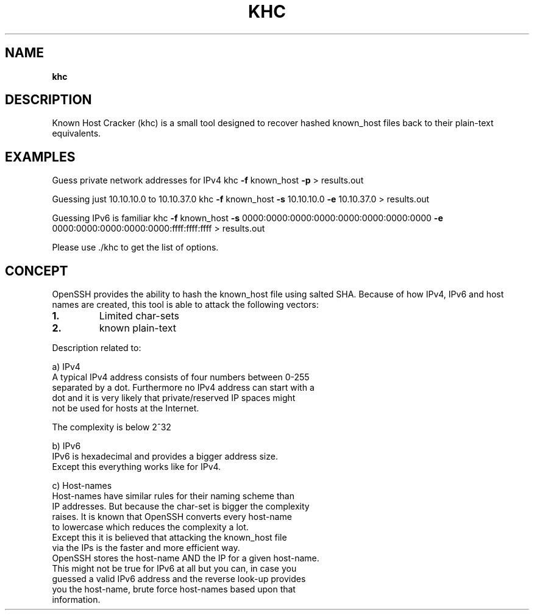 .TH KHC "1"
.SH NAME
\fBkhc
\fB
.SH DESCRIPTION
Known Host Cracker (khc) is a small tool designed to recover hashed known_host files back to their plain-text equivalents.
.SH EXAMPLES
Guess private network addresses for IPv4
khc \fB-f\fP known_host \fB-p\fP > results.out
.PP
Guessing just 10.10.10.0 to 10.10.37.0
khc \fB-f\fP known_host \fB-s\fP 10.10.10.0 \fB-e\fP 10.10.37.0 > results.out
.PP
Guessing IPv6 is familiar
khc \fB-f\fP known_host \fB-s\fP 0000:0000:0000:0000:0000:0000:0000:0000 \
\fB-e\fP 0000:0000:0000:0000:0000:ffff:ffff:ffff > results.out
.PP
Please use ./khc to get the list of options.
.SH CONCEPT
OpenSSH provides the ability to hash the known_host file using salted SHA.
Because of how IPv4, IPv6 and host names are created, this tool is able to
attack the following vectors:
.TP
.B
1.
Limited char-sets
.TP
.B
2.
known plain-text
.PP
Description related to:
.PP
.nf
.fam C
        a) IPv4
            A typical IPv4 address consists of four numbers between 0-255
            separated by a dot. Furthermore no IPv4 address can start with a
            dot and it is very likely that private/reserved IP spaces might
            not be used for hosts at the Internet.

            The complexity is below 2^32

        b) IPv6
            IPv6 is hexadecimal and provides a bigger address size.
            Except this everything works like for IPv4.

        c) Host-names
            Host-names have similar rules for their naming scheme than
            IP addresses. But because the char-set is bigger the complexity
            raises. It is known that OpenSSH converts every host-name
            to lowercase which reduces the complexity a lot.
            Except this it is believed that attacking the known_host file
            via the IPs is the faster and more efficient way.
            OpenSSH stores the host-name AND the IP for a given host-name.
            This might not be true for IPv6 at all but you can, in case you
            guessed a valid IPv6 address and the reverse look-up provides
            you the host-name, brute force host-names based upon that
            information.
